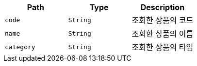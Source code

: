 |===
|Path|Type|Description

|`+code+`
|`+String+`
|조회한 상품의 코드

|`+name+`
|`+String+`
|조회한 상품의 이름

|`+category+`
|`+String+`
|조회한 상품의 타입

|===